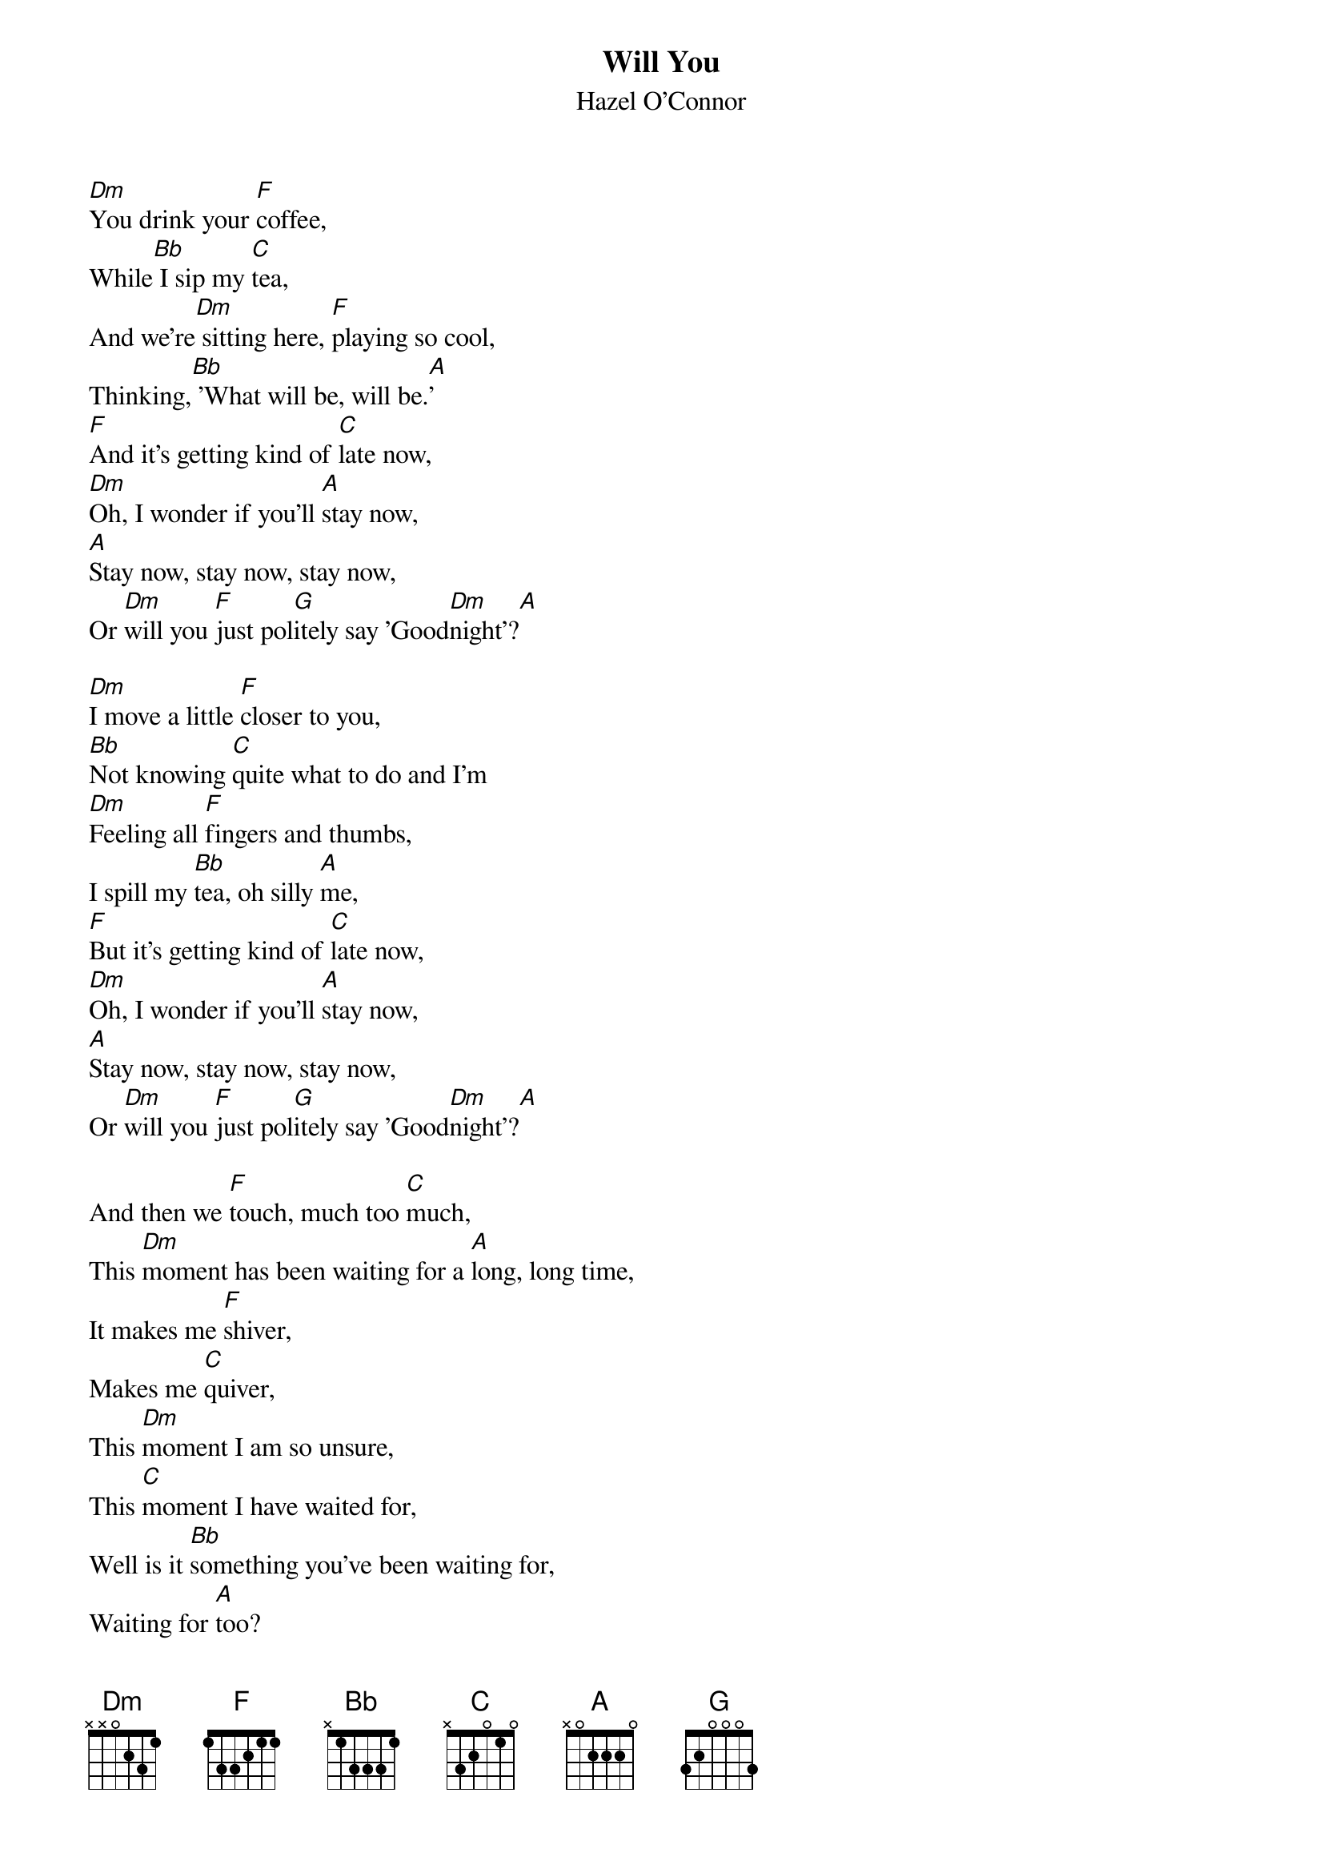 # From: tim@groovcat.demon.co.uk
{t: Will You}
{st: Hazel O'Connor}

[Dm]You drink your [F]coffee,
While[Bb] I sip my [C]tea,
And we're[Dm] sitting here, [F]playing so cool,
Thinking,[Bb] 'What will be, will be.[A]'
[F]And it's getting kind of [C]late now,
[Dm]Oh, I wonder if you'll [A]stay now,
[A]Stay now, stay now, stay now,
Or [Dm]will you [F]just pol[G]itely say 'Good[Dm]night'?[A]

[Dm]I move a little [F]closer to you,
[Bb]Not knowing [C]quite what to do and I'm
[Dm]Feeling all [F]fingers and thumbs,
I spill my [Bb]tea, oh silly [A]me,
[F]But it's getting kind of [C]late now,
[Dm]Oh, I wonder if you'll [A]stay now,
[A]Stay now, stay now, stay now,
Or [Dm]will you [F]just pol[G]itely say 'Good[Dm]night'?[A]

And then we [F]touch, much too [C]much,
This [Dm]moment has been waiting for a [A]long, long time,
It makes me [F]shiver,
Makes me [C]quiver,
This [Dm]moment I am so unsure,
This [C]moment I have waited for,
Well is it [Bb]something you've been waiting for,
Waiting for [A]too?

[Dm]Take off your eyes,
[F]Bare your soul,
[Bb]Gather me to you and [C]make me whole,
[Dm]Tell me your secrets,
[F]Sing me the song,
[Bb]Sing it to me in the [A]silent dawn.
[F]But it's getting kind of [C]late now,
[Dm]Oh, I wonder if you'll [A]stay now,
[A]Stay now, stay now, stay now,
Or [Dm]will you [F]just pol[G]itely say 'Good[Dm]night'?
